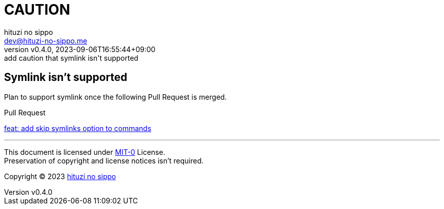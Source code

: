 = CAUTION
:author: hituzi no sippo
:email: dev@hituzi-no-sippo.me
:revnumber: v0.4.0
:revdate: 2023-09-06T16:55:44+09:00
:revremark: add caution that symlink isn't supported
:copyright: Copyright (C) 2023 {author}

// tag::body[]

:lefthook_url: https://github.com/evilmartians/lefthook

// tag::main[]

== Symlink isn't supported

Plan to support symlink once the following Pull Request is merged.

.Pull Request
link:{lefthook_url}/pull/538[feat: add skip symlinks option to commands^]

// end::main[]

// end::body[]

'''

This document is licensed under link:https://choosealicense.com/licenses/mit-0/[
MIT-0^] License. +
Preservation of copyright and license notices isn't required.

:author_link: link:https://github.com/hituzi-no-sippo[{author}^]
Copyright (C) 2023 {author_link}
